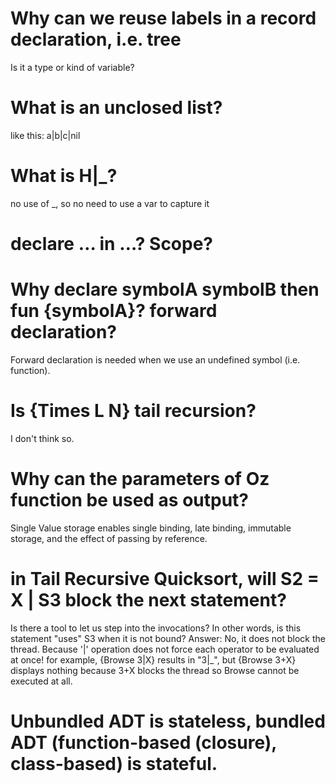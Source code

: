 #+STARTUP: showall

* Why can we reuse labels in a record declaration, i.e. tree
  Is it a type or kind of variable?

* What is an unclosed list?
  like this: a|b|c|nil

* What is H|_?
no use of _, so no need to use a var to capture it

* declare ... in ...? Scope?

* Why declare symbolA symbolB then fun {symbolA}? forward declaration?
  Forward declaration is needed when we use an undefined symbol (i.e. function).

* Is {Times L N} tail recursion?
  I don't think so.

* Why can the parameters of Oz function be used as output?
Single Value storage enables single binding, late binding, immutable storage, and the effect of passing by reference.

* in Tail Recursive Quicksort, will S2 = X | S3 block the next statement?
Is there a tool to let us step into the invocations?
  In other words, is this statement "uses" S3 when it is not bound?
Answer: No, it does not block the thread.  Because '|' operation does not force each operator to be evaluated at once!
for example, {Browse 3|X} results in "3|_", but {Browse 3+X} displays nothing because 3+X blocks the thread so Browse cannot be executed at all.

* Unbundled ADT is stateless, bundled ADT (function-based (closure), class-based) is stateful.
